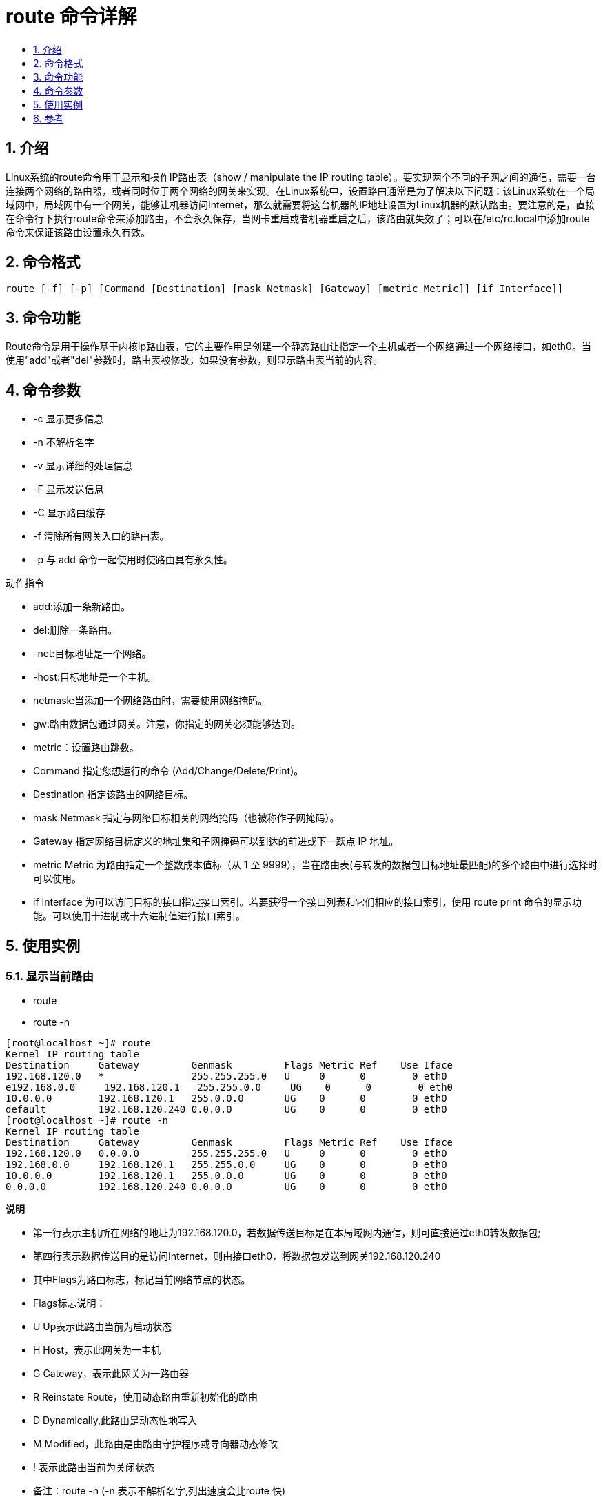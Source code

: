 = route 命令详解
:toc: right
:toc-title:
:toclevels:
:sectnums:

== 介绍
Linux系统的route命令用于显示和操作IP路由表（show / manipulate the IP routing table）。要实现两个不同的子网之间的通信，需要一台连接两个网络的路由器，或者同时位于两个网络的网关来实现。在Linux系统中，设置路由通常是为了解决以下问题：该Linux系统在一个局域网中，局域网中有一个网关，能够让机器访问Internet，那么就需要将这台机器的IP地址设置为Linux机器的默认路由。要注意的是，直接在命令行下执行route命令来添加路由，不会永久保存，当网卡重启或者机器重启之后，该路由就失效了；可以在/etc/rc.local中添加route命令来保证该路由设置永久有效。

== 命令格式
```
route [-f] [-p] [Command [Destination] [mask Netmask] [Gateway] [metric Metric]] [if Interface]]
```

== 命令功能
Route命令是用于操作基于内核ip路由表，它的主要作用是创建一个静态路由让指定一个主机或者一个网络通过一个网络接口，如eth0。当使用"add"或者"del"参数时，路由表被修改，如果没有参数，则显示路由表当前的内容。

== 命令参数
- -c 显示更多信息
- -n 不解析名字
- -v 显示详细的处理信息
- -F 显示发送信息
- -C 显示路由缓存
- -f 清除所有网关入口的路由表。
- -p 与 add 命令一起使用时使路由具有永久性。

动作指令

- add:添加一条新路由。
- del:删除一条路由。
- -net:目标地址是一个网络。
- -host:目标地址是一个主机。
- netmask:当添加一个网络路由时，需要使用网络掩码。
- gw:路由数据包通过网关。注意，你指定的网关必须能够达到。
- metric：设置路由跳数。
- Command 指定您想运行的命令 (Add/Change/Delete/Print)。
- Destination 指定该路由的网络目标。
- mask Netmask 指定与网络目标相关的网络掩码（也被称作子网掩码）。
- Gateway 指定网络目标定义的地址集和子网掩码可以到达的前进或下一跃点 IP 地址。
- metric Metric 为路由指定一个整数成本值标（从 1 至 9999），当在路由表(与转发的数据包目标地址最匹配)的多个路由中进行选择时可以使用。
- if Interface 为可以访问目标的接口指定接口索引。若要获得一个接口列表和它们相应的接口索引，使用 route print 命令的显示功能。可以使用十进制或十六进制值进行接口索引。

== 使用实例
=== 显示当前路由
- route
- route -n

```
[root@localhost ~]# route
Kernel IP routing table
Destination     Gateway         Genmask         Flags Metric Ref    Use Iface
192.168.120.0   *               255.255.255.0   U     0      0        0 eth0
e192.168.0.0     192.168.120.1   255.255.0.0     UG    0      0        0 eth0
10.0.0.0        192.168.120.1   255.0.0.0       UG    0      0        0 eth0
default         192.168.120.240 0.0.0.0         UG    0      0        0 eth0
[root@localhost ~]# route -n
Kernel IP routing table
Destination     Gateway         Genmask         Flags Metric Ref    Use Iface
192.168.120.0   0.0.0.0         255.255.255.0   U     0      0        0 eth0
192.168.0.0     192.168.120.1   255.255.0.0     UG    0      0        0 eth0
10.0.0.0        192.168.120.1   255.0.0.0       UG    0      0        0 eth0
0.0.0.0         192.168.120.240 0.0.0.0         UG    0      0        0 eth0

```

**说明**

- 第一行表示主机所在网络的地址为192.168.120.0，若数据传送目标是在本局域网内通信，则可直接通过eth0转发数据包;
- 第四行表示数据传送目的是访问Internet，则由接口eth0，将数据包发送到网关192.168.120.240
- 其中Flags为路由标志，标记当前网络节点的状态。
- Flags标志说明：
- U Up表示此路由当前为启动状态
- H Host，表示此网关为一主机
- G Gateway，表示此网关为一路由器
- R Reinstate Route，使用动态路由重新初始化的路由
- D Dynamically,此路由是动态性地写入
- M Modified，此路由是由路由守护程序或导向器动态修改
- ! 表示此路由当前为关闭状态
- 备注：route -n (-n 表示不解析名字,列出速度会比route 快)

=== 添加网关/设置网关
```
route add -net 224.0.0.0 netmask 240.0.0.0 dev eth0
```

```
[root@localhost ~]# route add -net 224.0.0.0 netmask 240.0.0.0 dev eth0
[root@localhost ~]# route
Kernel IP routing table
Destination     Gateway         Genmask         Flags Metric Ref    Use Iface
192.168.120.0   *               255.255.255.0   U     0      0        0 eth0
192.168.0.0     192.168.120.1   255.255.0.0     UG    0      0        0 eth0
10.0.0.0        192.168.120.1   255.0.0.0       UG    0      0        0 eth0
224.0.0.0       *               240.0.0.0       U     0      0        0 eth0
default         192.168.120.240 0.0.0.0         UG    0      0        0 eth0
```

说明：

增加一条 到达244.0.0.0的路由

=== 屏蔽一条路由

route add -net 224.0.0.0 netmask 240.0.0.0 reject

```
[root@localhost ~]# route add -net 224.0.0.0 netmask 240.0.0.0 reject
[root@localhost ~]# route
Kernel IP routing table
Destination     Gateway         Genmask         Flags Metric Ref    Use Iface
192.168.120.0   *               255.255.255.0   U     0      0        0 eth0
192.168.0.0     192.168.120.1   255.255.0.0     UG    0      0        0 eth0
10.0.0.0        192.168.120.1   255.0.0.0       UG    0      0        0 eth0
224.0.0.0       -               240.0.0.0       !     0      -        0 -
224.0.0.0       *               240.0.0.0       U     0      0        0 eth0
default         192.168.120.240 0.0.0.0         UG    0      0        0 eth0
```

说明：

增加一条屏蔽的路由，目的地址为 224.x.x.x 将被拒绝

=== 删除路由记录
```
route del -net 224.0.0.0 netmask 240.0.0.0

route del -net 224.0.0.0 netmask 240.0.0.0 reject
```

```
[root@localhost ~]# route
Kernel IP routing table
Destination     Gateway         Genmask         Flags Metric Ref    Use Iface
192.168.120.0   *               255.255.255.0   U     0      0        0 eth0
192.168.0.0     192.168.120.1   255.255.0.0     UG    0      0        0 eth0
10.0.0.0        192.168.120.1   255.0.0.0       UG    0      0        0 eth0
224.0.0.0       -               240.0.0.0       !     0      -        0 -
224.0.0.0       *               240.0.0.0       U     0      0        0 eth0
default         192.168.120.240 0.0.0.0         UG    0      0        0 eth0
[root@localhost ~]# route del -net 224.0.0.0 netmask 240.0.0.0
[root@localhost ~]# route
Kernel IP routing table
Destination     Gateway         Genmask         Flags Metric Ref    Use Iface
192.168.120.0   *               255.255.255.0   U     0      0        0 eth0
192.168.0.0     192.168.120.1   255.255.0.0     UG    0      0        0 eth0
10.0.0.0        192.168.120.1   255.0.0.0       UG    0      0        0 eth0
224.0.0.0       -               240.0.0.0       !     0      -        0 -
default         192.168.120.240 0.0.0.0         UG    0      0        0 eth0
[root@localhost ~]# route del -net 224.0.0.0 netmask 240.0.0.0 reject
[root@localhost ~]# route
Kernel IP routing table
Destination     Gateway         Genmask         Flags Metric Ref    Use Iface
192.168.120.0   *               255.255.255.0   U     0      0        0 eth0
192.168.0.0     192.168.120.1   255.255.0.0     UG    0      0        0 eth0
10.0.0.0        192.168.120.1   255.0.0.0       UG    0      0        0 eth0
default         192.168.120.240 0.0.0.0         UG    0      0        0 eth0
```

=== 删除和添加设置默认网关
```
route del default gw 192.168.120.240

route add default gw 192.168.120.240
```

```
[root@localhost ~]# route del default gw 192.168.120.240
[root@localhost ~]# route
Kernel IP routing table
Destination     Gateway         Genmask         Flags Metric Ref    Use Iface
192.168.120.0   *               255.255.255.0   U     0      0        0 eth0
192.168.0.0     192.168.120.1   255.255.0.0     UG    0      0        0 eth0
10.0.0.0        192.168.120.1   255.0.0.0       UG    0      0        0 eth0
[root@localhost ~]# route add default gw 192.168.120.240
[root@localhost ~]# route
Kernel IP routing table
Destination     Gateway         Genmask         Flags Metric Ref    Use Iface
192.168.120.0   *               255.255.255.0   U     0      0        0 eth0
192.168.0.0     192.168.120.1   255.255.0.0     UG    0      0        0 eth0
10.0.0.0        192.168.120.1   255.0.0.0       UG    0      0        0 eth0
default         192.168.120.240 0.0.0.0         UG    0      0        0 eth0
```




== 参考
- https://www.cnblogs.com/peida/archive/2013/03/05/2943698.html
